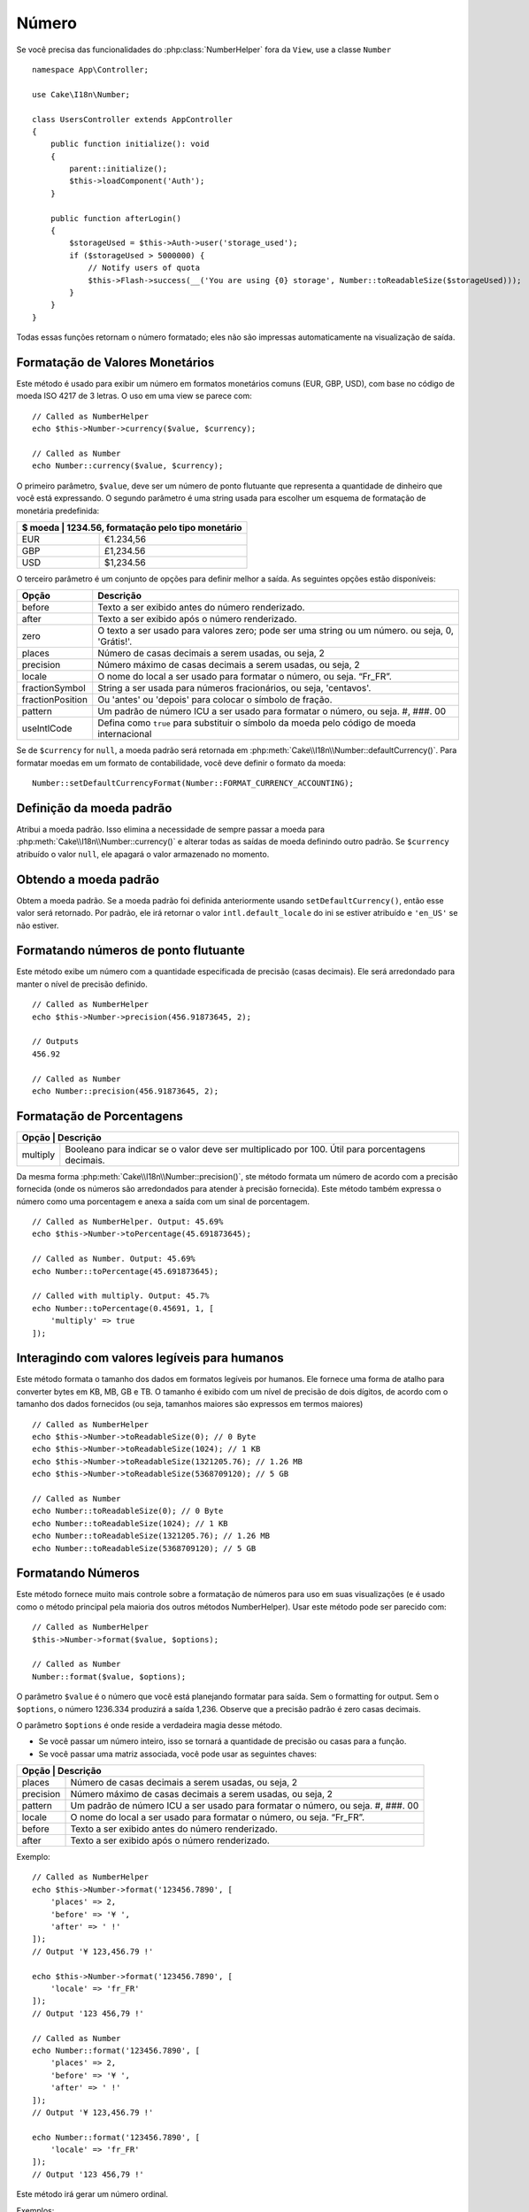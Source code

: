 Número
######

.. php:namespace:: Cake\I18n

.. php:class:: Number

Se você precisa das funcionalidades do :php:class:`NumberHelper` fora da ``View``,
use a classe ``Number`` ::

    namespace App\Controller;

    use Cake\I18n\Number;

    class UsersController extends AppController
    {
        public function initialize(): void
        {
            parent::initialize();
            $this->loadComponent('Auth');
        }

        public function afterLogin()
        {
            $storageUsed = $this->Auth->user('storage_used');
            if ($storageUsed > 5000000) {
                // Notify users of quota
                $this->Flash->success(__('You are using {0} storage', Number::toReadableSize($storageUsed)));
            }
        }
    }

.. start-cakenumber

Todas essas funções retornam o número formatado; eles não
são impressas automaticamente na visualização de saída.

Formatação de Valores Monetários
==========================

.. php:method:: currency(mixed $value, string $currency = null, array $options = [])

Este método é usado para exibir um número em formatos monetários comuns
(EUR, GBP, USD), com base no código de moeda ISO 4217 de 3 letras. O uso em uma view se parece com::

    // Called as NumberHelper
    echo $this->Number->currency($value, $currency);

    // Called as Number
    echo Number::currency($value, $currency);

O primeiro parâmetro, ``$value``, deve ser um número de ponto flutuante
que representa a quantidade de dinheiro que você está expressando.
O segundo parâmetro é uma string usada para escolher um esquema de
formatação de monetária predefinida:

+---------------------+----------------------------------------------------+
| $ moeda           | 1234.56, formatação pelo tipo monetário              |
+=====================+====================================================+
| EUR                 | €1.234,56                                          |
+---------------------+----------------------------------------------------+
| GBP                 | £1,234.56                                          |
+---------------------+----------------------------------------------------+
| USD                 | $1,234.56                                          |
+---------------------+----------------------------------------------------+

O terceiro parâmetro é um conjunto de opções para definir melhor a saída.
As seguintes opções estão disponíveis:

+---------------------+----------------------------------------------------+
| Opção               | Descrição                                          |
+=====================+====================================================+
| before              | Texto a ser exibido antes do número renderizado.   |
+---------------------+----------------------------------------------------+
| after               | Texto a ser exibido após o número renderizado.     |
+---------------------+----------------------------------------------------+
| zero                | O texto a ser usado para valores zero; pode ser    |
|                     | uma string ou um número. ou seja, 0, 'Grátis!'.    |
+---------------------+----------------------------------------------------+
| places              | Número de casas decimais a serem usadas, ou seja, 2|
+---------------------+----------------------------------------------------+
| precision           | Número máximo de casas decimais a serem usadas,    |
|                     | ou seja, 2                                         |
+---------------------+----------------------------------------------------+
| locale              | O nome do local a ser usado para formatar o número,|
|                     | ou seja. “Fr_FR”.                                  |
+---------------------+----------------------------------------------------+
| fractionSymbol      | String a ser usada para números fracionários, ou   |
|                     | seja, 'centavos'.                                  |
+---------------------+----------------------------------------------------+
| fractionPosition    | Ou 'antes' ou 'depois' para colocar o símbolo de   |
|                     | fração.                                            |
+---------------------+----------------------------------------------------+
| pattern             | Um padrão de número ICU a ser usado para formatar  |
|                     | o número, ou seja. #, ###. 00                      |
+---------------------+----------------------------------------------------+
| useIntlCode         | Defina como ``true`` para substituir o símbolo da  |
|                     | moeda pelo código de moeda internacional           |
+---------------------+----------------------------------------------------+

Se de ``$currency`` for ``null``, a moeda padrão será retornada em
:php:meth:`Cake\\I18n\\Number::defaultCurrency()`. Para formatar moedas em um
formato de contabilidade, você deve definir o formato da moeda::

    Number::setDefaultCurrencyFormat(Number::FORMAT_CURRENCY_ACCOUNTING);

Definição da moeda padrão
============================

.. php:method:: setDefaultCurrency($currency)

Atribui a moeda padrão. Isso elimina a necessidade de sempre passar a moeda
para :php:meth:`Cake\\I18n\\Number::currency()` e alterar todas as saídas de
moeda definindo outro padrão. Se ``$currency`` atribuído o valor ``null``,
ele apagará o valor armazenado no momento.

Obtendo a moeda padrão
============================

.. php:method:: getDefaultCurrency()

Obtem a moeda padrão. Se a moeda padrão foi definida anteriormente usando
``setDefaultCurrency()``, então esse valor será retornado. Por padrão, ele irá
retornar o valor ``intl.default_locale`` do ini se estiver atribuído e ``'en_US'`` se não estiver.

Formatando números de ponto flutuante
=================================

.. php:method:: precision(float $value, int $precision = 3, array $options = [])

Este método exibe um número com a quantidade especificada de precisão (casas decimais).
Ele será arredondado para manter o nível de precisão definido. ::

    // Called as NumberHelper
    echo $this->Number->precision(456.91873645, 2);

    // Outputs
    456.92

    // Called as Number
    echo Number::precision(456.91873645, 2);

Formatação de Porcentagens
======================

.. php:method:: toPercentage(mixed $value, int $precision = 2, array $options = [])

+---------------------+--------------------------------------------------------+
| Opção              | Descrição                                               |
+=====================+========================================================+
| multiply            | Booleano para indicar se o valor deve ser              |
|                     | multiplicado por 100. Útil para porcentagens decimais. |
+---------------------+--------------------------------------------------------+

Da mesma forma :php:meth:`Cake\\I18n\\Number::precision()`, ste método formata um
número de acordo com a precisão fornecida (onde os números são arredondados para
atender à precisão fornecida). Este método também expressa o número como uma
porcentagem e anexa a saída com um sinal de porcentagem. ::

    // Called as NumberHelper. Output: 45.69%
    echo $this->Number->toPercentage(45.691873645);

    // Called as Number. Output: 45.69%
    echo Number::toPercentage(45.691873645);

    // Called with multiply. Output: 45.7%
    echo Number::toPercentage(0.45691, 1, [
        'multiply' => true
    ]);

Interagindo com valores legíveis para humanos
======================================

.. php:method:: toReadableSize(string $size)

Este método formata o tamanho dos dados em formatos legíveis
por humanos. Ele fornece uma forma de atalho para converter bytes
em KB, MB, GB e TB. O tamanho é exibido com um nível de precisão de dois dígitos,
de acordo com o tamanho dos dados fornecidos (ou seja, tamanhos maiores são
expressos em termos maiores) ::

    // Called as NumberHelper
    echo $this->Number->toReadableSize(0); // 0 Byte
    echo $this->Number->toReadableSize(1024); // 1 KB
    echo $this->Number->toReadableSize(1321205.76); // 1.26 MB
    echo $this->Number->toReadableSize(5368709120); // 5 GB

    // Called as Number
    echo Number::toReadableSize(0); // 0 Byte
    echo Number::toReadableSize(1024); // 1 KB
    echo Number::toReadableSize(1321205.76); // 1.26 MB
    echo Number::toReadableSize(5368709120); // 5 GB

Formatando Números
==================

.. php:method:: format(mixed $value, array $options = [])

Este método fornece muito mais controle sobre a formatação de números
para uso em suas visualizações (e é usado como o método principal pela
maioria dos outros métodos NumberHelper). Usar este método pode ser
parecido com::

    // Called as NumberHelper
    $this->Number->format($value, $options);

    // Called as Number
    Number::format($value, $options);

O parâmetro ``$value`` é o número que você está planejando formatar para
saída. Sem o formatting for output. Sem o ``$options``, o número
1236.334 produzirá a saída 1,236.  Observe que a precisão padrão
é zero casas decimais.

O parâmetro ``$options``  é onde reside a verdadeira magia desse método.

-  Se você passar um número inteiro, isso se tornará a quantidade de precisão ou casas para a função.
-  Se você passar uma matriz associada, você pode usar as seguintes chaves:

+---------------------+----------------------------------------------------+
| Opção              | Descrição                                           |
+=====================+====================================================+
| places              | Número de casas decimais a serem usadas, ou seja, 2|
+---------------------+----------------------------------------------------+
| precision           | Número máximo de casas decimais a serem usadas, ou |
|                     | seja, 2                                            |
+---------------------+----------------------------------------------------+
| pattern             | Um padrão de número ICU a ser usado para formatar  |
|                     | o número, ou seja. #, ###. 00                      |
+---------------------+----------------------------------------------------+
| locale              | O nome do local a ser usado para formatar o número,|
|                     | ou seja. “Fr_FR”.                                  |
+---------------------+----------------------------------------------------+
| before              | Texto a ser exibido antes do número renderizado.   |
+---------------------+----------------------------------------------------+
| after               | Texto a ser exibido após o número renderizado.     |
+---------------------+----------------------------------------------------+

Exemplo::

    // Called as NumberHelper
    echo $this->Number->format('123456.7890', [
        'places' => 2,
        'before' => '¥ ',
        'after' => ' !'
    ]);
    // Output '¥ 123,456.79 !'

    echo $this->Number->format('123456.7890', [
        'locale' => 'fr_FR'
    ]);
    // Output '123 456,79 !'

    // Called as Number
    echo Number::format('123456.7890', [
        'places' => 2,
        'before' => '¥ ',
        'after' => ' !'
    ]);
    // Output '¥ 123,456.79 !'

    echo Number::format('123456.7890', [
        'locale' => 'fr_FR'
    ]);
    // Output '123 456,79 !'

.. php:method:: ordinal(mixed $value, array $options = [])

Este método irá gerar um número ordinal.

Exemplos::

    echo Number::ordinal(1);
    // Output '1st'

    echo Number::ordinal(2);
    // Output '2nd'

    echo Number::ordinal(2, [
        'locale' => 'fr_FR'
    ]);
    // Output '2e'

    echo Number::ordinal(410);
    // Output '410th'

Diferenças de formato
==================

.. php:method:: formatDelta(mixed $value, array $options = [])

Este método exibe diferenças de valor como um número assinado::

    // Called as NumberHelper
    $this->Number->formatDelta($value, $options);

    // Called as Number
    Number::formatDelta($value, $options);

O parâmetro ``$value`` é o número que você está planejando formatar
para saída. Sem o ``$options`` ,  1236.334 produziria como saída 1,236.
Observe que a precisão padrão é zero casas decimais.

O parâmetro ``$options``  usa as mesmas chaves que :php:meth:`Number::format()`:

+---------------------+----------------------------------------------------+
| Opção              | Descrição                                           |
+=====================+====================================================+
| places              | Número de casas decimais a serem usadas, ou seja, 2|
+---------------------+----------------------------------------------------+
| precision           | Número máximo de casas decimais a serem usadas, ou |
|                     | seja, 2                                            |
+---------------------+----------------------------------------------------+
| locale              | O nome do local a ser usado para formatar o número,|
|                     | ou seja. “Fr_FR”.                                  |
+---------------------+----------------------------------------------------+
| before              | Texto a ser exibido antes do número renderizado.   |
+---------------------+----------------------------------------------------+
| after               | Texto a ser exibido após o número renderizado.     |
+---------------------+----------------------------------------------------+

Exemplo::

    // Called as NumberHelper
    echo $this->Number->formatDelta('123456.7890', [
        'places' => 2,
        'before' => '[',
        'after' => ']'
    ]);
    // Output '[+123,456.79]'

    // Called as Number
    echo Number::formatDelta('123456.7890', [
        'places' => 2,
        'before' => '[',
        'after' => ']'
    ]);
    // Output '[+123,456.79]'

.. end-cakenumber

Configurar formatadores
====================

.. php:method:: config(string $locale, int $type = NumberFormatter::DECIMAL, array $options = [])

Este método permite configurar padrões do formatador que persistem nas chamadas para vários métodos.

Exemplo::

    Number::config('en_IN', \NumberFormatter::CURRENCY, [
        'pattern' => '#,##,##0'
    ]);

.. meta::
    :title lang=pt: NumberHelper
    :description lang=pt: O Helper Number contém métodos convenientes que permitem a exibição de números em formatos comuns em suas visualizações.
    :keywords lang=pt: number helper, moeda, formato de número, precisão de número, tamanho do arquivo de formato, números de formato
